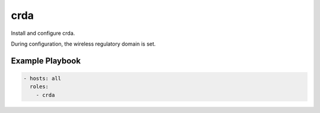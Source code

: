 crda
====

Install and configure crda.

During configuration, the wireless regulatory domain is set.

Example Playbook
----------------

.. code-block:: yaml

    - hosts: all
      roles:
        - crda
